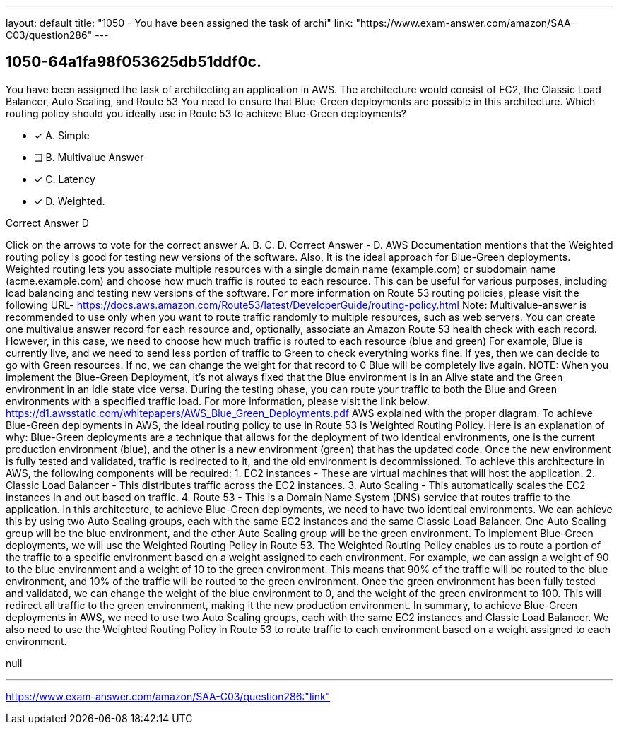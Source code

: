 ---
layout: default 
title: "1050 - You have been assigned the task of archi"
link: "https://www.exam-answer.com/amazon/SAA-C03/question286"
---


[.question]
== 1050-64a1fa98f053625db51ddf0c.


****

[.query]
--
You have been assigned the task of architecting an application in AWS.
The architecture would consist of EC2, the Classic Load Balancer, Auto Scaling, and Route 53
You need to ensure that Blue-Green deployments are possible in this architecture.
Which routing policy should you ideally use in Route 53 to achieve Blue-Green deployments?


--

[.list]
--
* [*] A. Simple
* [ ] B. Multivalue Answer
* [*] C. Latency
* [*] D. Weighted.

--
****

[.answer]
Correct Answer  D

[.explanation]
--
Click on the arrows to vote for the correct answer
A.
B.
C.
D.
Correct Answer - D.
AWS Documentation mentions that the Weighted routing policy is good for testing new versions of the software.
Also, It is the ideal approach for Blue-Green deployments.
Weighted routing lets you associate multiple resources with a single domain name (example.com) or subdomain name (acme.example.com) and choose how much traffic is routed to each resource.
This can be useful for various purposes, including load balancing and testing new versions of the software.
For more information on Route 53 routing policies, please visit the following URL-
https://docs.aws.amazon.com/Route53/latest/DeveloperGuide/routing-policy.html
Note: Multivalue-answer is recommended to use only when you want to route traffic randomly to multiple resources, such as web servers.
You can create one multivalue answer record for each resource and, optionally, associate an Amazon Route 53 health check with each record.
However, in this case, we need to choose how much traffic is routed to each resource (blue and green)
For example, Blue is currently live, and we need to send less portion of traffic to Green to check everything works fine.
If yes, then we can decide to go with Green resources.
If no, we can change the weight for that record to 0
Blue will be completely live again.
NOTE:
When you implement the Blue-Green Deployment, it's not always fixed that the Blue environment is in an Alive state and the Green environment in an Idle state vice versa.
During the testing phase, you can route your traffic to both the Blue and Green environments with a specified traffic load.
For more information, please visit the link below.
https://d1.awsstatic.com/whitepapers/AWS_Blue_Green_Deployments.pdf
AWS explained with the proper diagram.
To achieve Blue-Green deployments in AWS, the ideal routing policy to use in Route 53 is Weighted Routing Policy.
Here is an explanation of why:
Blue-Green deployments are a technique that allows for the deployment of two identical environments, one is the current production environment (blue), and the other is a new environment (green) that has the updated code. Once the new environment is fully tested and validated, traffic is redirected to it, and the old environment is decommissioned.
To achieve this architecture in AWS, the following components will be required:
1. EC2 instances - These are virtual machines that will host the application.
2. Classic Load Balancer - This distributes traffic across the EC2 instances.
3. Auto Scaling - This automatically scales the EC2 instances in and out based on traffic.
4. Route 53 - This is a Domain Name System (DNS) service that routes traffic to the application.
In this architecture, to achieve Blue-Green deployments, we need to have two identical environments. We can achieve this by using two Auto Scaling groups, each with the same EC2 instances and the same Classic Load Balancer. One Auto Scaling group will be the blue environment, and the other Auto Scaling group will be the green environment.
To implement Blue-Green deployments, we will use the Weighted Routing Policy in Route 53. The Weighted Routing Policy enables us to route a portion of the traffic to a specific environment based on a weight assigned to each environment.
For example, we can assign a weight of 90 to the blue environment and a weight of 10 to the green environment. This means that 90% of the traffic will be routed to the blue environment, and 10% of the traffic will be routed to the green environment.
Once the green environment has been fully tested and validated, we can change the weight of the blue environment to 0, and the weight of the green environment to 100. This will redirect all traffic to the green environment, making it the new production environment.
In summary, to achieve Blue-Green deployments in AWS, we need to use two Auto Scaling groups, each with the same EC2 instances and Classic Load Balancer. We also need to use the Weighted Routing Policy in Route 53 to route traffic to each environment based on a weight assigned to each environment.
--

[.ka]
null

'''



https://www.exam-answer.com/amazon/SAA-C03/question286:"link"


